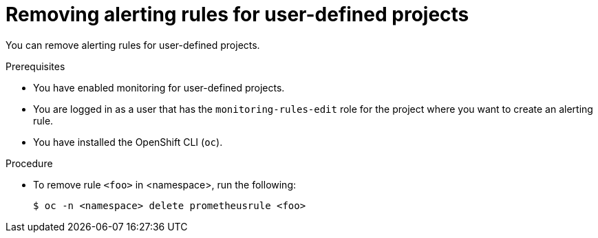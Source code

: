 // Module included in the following assemblies:
//
// * monitoring/managing-alerts.adoc

[id="removing-alerting-rules-for-user-defined-projects_{context}"]
= Removing alerting rules for user-defined projects

You can remove alerting rules for user-defined projects.

.Prerequisites

* You have enabled monitoring for user-defined projects.
* You are logged in as a user that has the `monitoring-rules-edit` role for the project where you want to create an alerting rule.
* You have installed the OpenShift CLI (`oc`).

.Procedure

* To remove rule `<foo>` in <namespace>, run the following:
+
[source,terminal]
----
$ oc -n <namespace> delete prometheusrule <foo>
----
